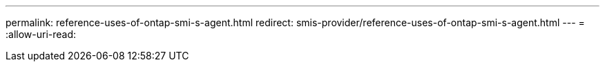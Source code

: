 ---
permalink: reference-uses-of-ontap-smi-s-agent.html 
redirect: smis-provider/reference-uses-of-ontap-smi-s-agent.html 
---
= 
:allow-uri-read: 


